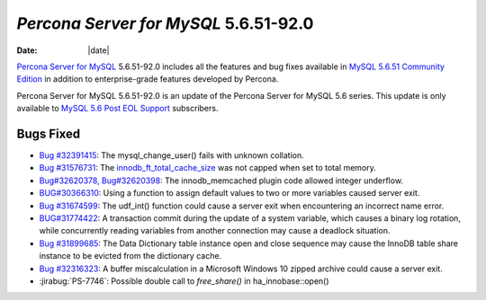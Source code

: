 .. _PS-5.6.51-92.0:

================================================================================
*Percona Server for MySQL* 5.6.51-92.0
================================================================================

:Date: |date|


`Percona Server for MySQL <https://www.percona.com/software/mysql-database/percona-server>`_ 5.6.51-92.0
includes all the features and bug fixes available in
`MySQL 5.6.51 Community Edition <https://dev.mysql.com/doc/relnotes/mysql/5.6/en/news-5-6-51.html>`_
in addition to enterprise-grade features developed by Percona. 



Percona Server for MySQL 5.6.51-92.0 is an update of the Percona Server for MySQL 5.6 series. This update is only available to `MySQL 5.6 Post EOL Support <https://www.percona.com/services/support/mysql-support/5-6-eol-support>`_ subscribers. 

Bugs Fixed
================================================================================

* `Bug #32391415 <https://github.com/percona/percona-server/pull/4426/commits/91772a342b9d767c0715b7873a164138324c3e8e>`__: The mysql_change_user() fails with unknown collation. 

* `Bug #31576731 <https://github.com/percona/percona-server/pull/4426/commits/192ea7f8bc063593903be0a811b3e79316558e8e>`__: The `innodb_ft_total_cache_size <https://dev.mysql.com/doc/refman/5.6/en/innodb-parameters.html#sysvar_innodb_ft_total_cache_size>`__ was not capped when set to total memory.

* `Bug#32620378, Bug#32620398 <https://github.com/percona/percona-server/pull/4426/commits/44728b4063f8bffb4ff0ad287184cab3d73f16cf>`__: The innodb_memcached plugin code allowed integer underflow. 

* `BUG#30366310 <https://github.com/percona/percona-server/pull/4422/commits/34da47f235180cb07d5495630c8990e042e15dba>`__: Using a function to assign default values to two or more variables caused server exit. 

* `Bug #31674599 <https://github.com/percona/percona-server/pull/4422/commits/4537a61d610950a0225a8f54618cc8075d6d2108>`__: The udf_int() function could cause a server exit when encountering an incorrect name error.

* `BUG#31774422 <https://github.com/percona/percona-server/pull/4422/commits/8f21eca42fce7adaa45829df3c5fe7ea680f1d7e>`__: A transaction commit during the update of a system variable, which causes a binary log rotation, while concurrently reading variables from another connection may cause a deadlock situation.

* `Bug #31899685 <https://github.com/percona/percona-server/pull/4422/commits/489bb255119503f4667e95290ee5c6c0635a078f>`__: The Data Dictionary table instance open and close sequence may cause the InnoDB table share instance to be evicted from the dictionary cache.

* `Bug #32316323 <https://github.com/percona/percona-server/pull/4422/commits/b4824d6237c4cf3ed57f5ab5cab4db56a7b575c7>`__: A buffer miscalculation in a Microsoft Windows 10 zipped archive could cause a server exit. 

* :jirabug:`PS-7746`: Possible double call to `free_share()` in ha_innobase::open()



